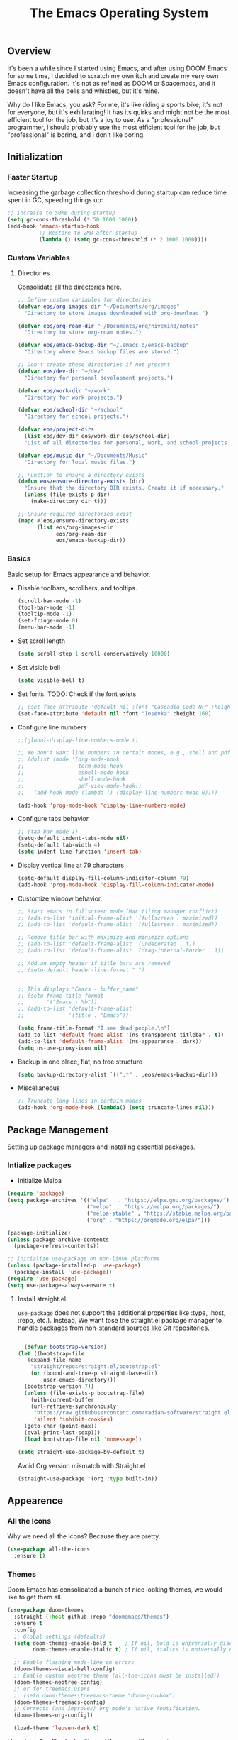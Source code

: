 #+TITLE: The Emacs Operating System
#+EXPORT_FILE_NAME: docs/index.html
#+HTML_HEAD: <link rel="stylesheet" type="text/css" href="style.css" />
#+OPTIONS: toc:3 author:nil date:nil html-postamble:nil results:none
#+PROPERTY: header-args    :results none

** Table of contents                                   :TOC_5_gh:noexport:
:PROPERTIES:
:CUSTOM_ID: table-of-contents
:END:

  - [[#overview][Overview]]
  - [[#initialization][Initialization]]
    - [[#faster-startup][Faster Startup]]
    - [[#custom-variables][Custom Variables]]
      - [[#directories][Directories]]
    - [[#basics][Basics]]
  - [[#package-management][Package Management]]
    - [[#intialize-packages][Intialize packages]]
      - [[#install-straightel][Install straight.el]]
  - [[#appearence][Appearence]]
    - [[#all-the-icons][All the Icons]]
    - [[#themes][Themes]]
    - [[#better-focus][Better Focus]]
    - [[#transparency][Transparency]]
    - [[#dashboard][Dashboard]]
    - [[#modeline][Modeline]]
        - [[#nano-modeline][Nano Modeline]]
        - [[#doom-modeline][Doom Modeline]]
    - [[#fancy-mini-buffer][Fancy Mini-Buffer]]
    - [[#indentation][Indentation]]
  - [[#functionality][Functionality]]
    - [[#evil-mode][Evil Mode]]
    - [[#org-mode][Org Mode]]
      - [[#org-toc][Org TOC]]
      - [[#org-babel][Org Babel]]
      - [[#org-hugoox-hugo][Org Hugo(ox-hugo)]]
      - [[#org-download][Org Download]]
      - [[#org-roam][Org Roam]]
        - [[#full-text-search-with-deft][Full text search with Deft]]
        - [[#backlink-buffer][Backlink buffer]]
      - [[#org-roam-ui][Org Roam UI]]
      - [[#org-export-settingshtmlize][Org Export Settings(htmlize)]]
      - [[#human-readable-ids][Human Readable IDs]]
    - [[#projectile][Projectile]]
    - [[#version-control][Version Control]]
      - [[#magit][Magit]]
      - [[#diff-hl][Diff-hl]]
    - [[#completions][Completions]]
      - [[#ivy-rich][Ivy rich]]
      - [[#hydra][Hydra]]
      - [[#which-key][Which-key]]
    - [[#treemacs][Treemacs]]
    - [[#restclient][RestClient]]
    - [[#command-log-mode][Command-log-mode]]
    - [[#vterm][Vterm]]
  - [[#system-configuration][System configuration]]
    - [[#emacs-environment-variables][Emacs environment variables]]
  - [[#code-completion][Code Completion]]
    - [[#tree-sitter][Tree-sitter]]
  - [[#programming-stuff][Programming stuff]]
    - [[#eglot][Eglot]]
    - [[#go][Go]]
    - [[#rust][Rust]]
    - [[#haskell][Haskell]]
    - [[#typst][Typst]]
    - [[#latex][LaTex]]
    - [[#yaml][Yaml]]
    - [[#markdown][Markdown]]
    - [[#lua][Lua]]
  - [[#non-human-intelligence][Non-Human Intelligence]]
    - [[#copilot][Copilot]]
  - [[#music-player][Music Player]]
  - [[#miscellaneous][Miscellaneous]]
    - [[#custom-functions][Custom Functions]]
    - [[#keybindings][KeyBindings]]

** Overview
:PROPERTIES:
:CUSTOM_ID: overview
:END:

It's been a while since I started using Emacs, and after using DOOM
Emacs for some time, I decided to scratch my own itch and create my
very own Emacs configuration. It's not as refined as DOOM or
Spacemacs, and it doesn't have all the bells and whistles, but it's
mine.

Why do I like Emacs, you ask? For me, it's like riding a sports bike;
it's not for everyone, but it's exhilarating! It has its quirks and
might not be the most efficient tool for the job, but it’s a joy to
use. As a "professional" programmer, I should probably use the most
efficient tool for the job, but "professional" is boring, and I don't
like boring.

[[https://imgs.xkcd.com/comics/real_programmers.png]]

** Initialization
:PROPERTIES:
:CUSTOM_ID: initialization
:END:

*** Faster Startup
:PROPERTIES:
:CUSTOM_ID: faster-startup
:END:

Increasing the garbage collection threshold during startup can reduce
time spent in GC, speeding things up:

#+begin_src emacs-lisp
  ;; Increase to 50MB during startup
  (setq gc-cons-threshold (* 50 1000 1000))
  (add-hook 'emacs-startup-hook
            ;; Restore to 2MB after startup
            (lambda () (setq gc-cons-threshold (* 2 1000 1000))))
#+end_src


*** Custom Variables
:PROPERTIES:
:CUSTOM_ID: custom-variables
:END:

**** Directories

Consolidate all the directories here.

#+begin_src emacs-lisp
  ;; Define custom variables for directories
  (defvar eos/org-images-dir "~/Documents/org/images"
    "Directory to store images downloaded with org-download.")

  (defvar eos/org-roam-dir "~/Documents/org/hivemind/notes"
    "Directory to store org-roam notes.")

  (defvar eos/emacs-backup-dir "~/.emacs.d/emacs-backup"
    "Directory where Emacs backup files are stored.")

  ;; Don't create these directories if not present
  (defvar eos/dev-dir "~/dev"
    "Directory for personal development projects.")

  (defvar eos/work-dir "~/work"
    "Directory for work projects.")

  (defvar eos/school-dir "~/school"
    "Directory for school projects.")

  (defvar eos/project-dirs
    (list eos/dev-dir eos/work-dir eos/school-dir)
    "List of all directories for personal, work, and school projects.")

  (defvar eos/music-dir "~/Documents/Music"
    "Directory for local music files.")

  ;; Function to ensure a directory exists
  (defun eos/ensure-directory-exists (dir)
    "Ensure that the directory DIR exists. Create it if necessary."
    (unless (file-exists-p dir)
      (make-directory dir t)))

  ;; Ensure required directories exist
  (mapc #'eos/ensure-directory-exists
        (list eos/org-images-dir
              eos/org-roam-dir
              eos/emacs-backup-dir))
#+end_src


*** Basics
:PROPERTIES:
:CUSTOM_ID: basics
:END:

Basic setup for Emacs appearance and behavior.

- Disable toolbars, scrollbars, and tooltips.
  
  #+begin_src emacs-lisp
    (scroll-bar-mode -1)
    (tool-bar-mode -1)
    (tooltip-mode -1)
    (set-fringe-mode 0)
    (menu-bar-mode -1)
  #+end_src

- Set scroll length
  
  #+begin_src emacs-lisp
    (setq scroll-step 1 scroll-conservatively 10000)
  #+end_src

- Set visible bell
  
  #+begin_src emacs-lisp
    (setq visible-bell t)
  #+end_src
  
- Set fonts. TODO: Check if the font exists
  
  #+begin_src emacs-lisp
    ;; (set-face-attribute 'default nil :font "Cascadia Code NF" :height 160)
    (set-face-attribute 'default nil :font "Iosevka" :height 160)
  #+end_src

- Configure line numbers
  
  #+begin_src emacs-lisp
    ;;(global-display-line-numbers-mode t)

    ;; We don't want line numbers in certain modes, e.g., shell and pdf-view
    ;; (dolist (mode '(org-mode-hook
    ;;                 term-mode-hook
    ;;                 eshell-mode-hook
    ;;                 shell-mode-hook
    ;;                 pdf-view-mode-hook))
    ;;   (add-hook mode (lambda () (display-line-numbers-mode 0))))

    (add-hook 'prog-mode-hook 'display-line-numbers-mode)
  #+end_src

- Configure tabs behavior
  
  #+begin_src emacs-lisp
    ;; (tab-bar-mode 1)
    (setq-default indent-tabs-mode nil)
    (setq-default tab-width 4)
    (setq indent-line-function 'insert-tab)
  #+end_src

- Display vertical line at 79 characters
  
  #+begin_src emacs-lisp
    (setq-default display-fill-column-indicator-column 79)
    (add-hook 'prog-mode-hook 'display-fill-column-indicator-mode)
  #+end_src
  
- Customize window behavior.
  #+begin_src emacs-lisp
    ;; Start emacs in fullscreen mode (Mac tiling manager conflict)
    ;; (add-to-list 'initial-frame-alist '(fullscreen . maximized))
    ;; (add-to-list 'default-frame-alist '(fullscreen . maximized))

    ;; Remove title bar with maximize and minimize options
    ;; (add-to-list 'default-frame-alist '(undecorated . t))
    ;; (add-to-list 'default-frame-alist '(drag-internal-border . 1))

    ;; Add an empty header if title bars are removed
    ;; (setq-default header-line-format " ")


    ;; This displays "Emacs - buffer_name"
    ;; (setq frame-title-format
    ;;       '("Emacs - %b"))  
    ;; (add-to-list 'default-frame-alist
    ;;              '(title . "Emacs"))

    (setq frame-title-format "I see dead people.\n")
    (add-to-list 'default-frame-alist '(ns-transparent-titlebar . t))
    (add-to-list 'default-frame-alist '(ns-appearance . dark))
    (setq ns-use-proxy-icon nil)

  #+end_src

- Backup in one place, flat, no tree structure
  #+begin_src emacs-lisp
    (setq backup-directory-alist `((".*" . ,eos/emacs-backup-dir)))
  #+end_src

- Miscellaneous
  
  #+begin_src emacs-lisp
    ;; Truncate long lines in certain modes
    (add-hook 'org-mode-hook (lambda() (setq truncate-lines nil)))

  #+end_src

** Package Management
:PROPERTIES:
:CUSTOM_ID: package-management
:END:

Setting up package managers and installing essential packages.

*** Intialize packages
:PROPERTIES:
:CUSTOM_ID: intialize-packages
:END:

- Initialize Melpa

#+BEGIN_SRC emacs-lisp
  (require 'package)
  (setq package-archives '(("elpa"   . "https://elpa.gnu.org/packages/")
                           ("melpa"  . "https://melpa.org/packages/")
                           ("melpa-stable" . "https://stable.melpa.org/packages/")
                           ("org" . "https://orgmode.org/elpa/")))

  (package-initialize)
  (unless package-archive-contents
    (package-refresh-contents))

  ;; Initialize use-package on non-linux platforms
  (unless (package-installed-p 'use-package)
    (package-install 'use-package))
  (require 'use-package)
  (setq use-package-always-ensure t)
#+END_SRC

    
**** Install straight.el

=use-package= does not support the additional properties  like :type,
:host, :repo, etc.). Instead, We want tose the straight.el package
manager to handle packages from non-standard sources like Git
repositories.

#+begin_src emacs-lisp

    (defvar bootstrap-version)
  (let ((bootstrap-file
	 (expand-file-name
	  "straight/repos/straight.el/bootstrap.el"
	  (or (bound-and-true-p straight-base-dir)
	      user-emacs-directory)))
	(bootstrap-version 7))
    (unless (file-exists-p bootstrap-file)
      (with-current-buffer
	  (url-retrieve-synchronously
	   "https://raw.githubusercontent.com/radian-software/straight.el/develop/install.el"
	   'silent 'inhibit-cookies)
	(goto-char (point-max))
	(eval-print-last-sexp)))
    (load bootstrap-file nil 'nomessage))
 #+end_src


#+begin_src emacs-lisp
  (setq straight-use-package-by-default t)
#+end_src

Avoid Org version mismatch with Straight.el

#+begin_src emacs-lisp
  (straight-use-package '(org :type built-in))
#+end_src

** Appearence
:PROPERTIES:
:CUSTOM_ID: appearence
:END:

*** All the Icons
:PROPERTIES:
:CUSTOM_ID: all-the-icons
:END:

Why we need all the icons? Because they are pretty.

#+begin_src emacs-lisp
  (use-package all-the-icons
    :ensure t)
#+end_src

*** Themes
:PROPERTIES:
:CUSTOM_ID: themes
:END:

Doom Emacs has consolidated a bunch of nice looking themes, we would
like to get them all.

#+BEGIN_SRC emacs-lisp
  (use-package doom-themes
    :straight (:host github :repo "doomemacs/themes")
    :ensure t
    :config
    ;; Global settings (defaults)
    (setq doom-themes-enable-bold t    ; If nil, bold is universally disabled
          doom-themes-enable-italic t) ; If nil, italics is universally disabled

    ;; Enable flashing mode-line on errors
    (doom-themes-visual-bell-config)
    ;; Enable custom neotree theme (all-the-icons must be installed!)
    (doom-themes-neotree-config)
    ;; or for treemacs users
    ;; (setq doom-themes-treemacs-theme "doom-gruvbox")
    (doom-themes-treemacs-config)
    ;; Corrects (and improves) org-mode's native fontification.
    (doom-themes-org-config))
  
    (load-theme 'leuven-dark t)
#+END_SRC

I love how Org files look with poet theme, so it's a must.

#+begin_src emacs-lisp
  (use-package poet-theme
    :ensure t)
#+end_src

Always highlight the commented code. Right now, configured for Leuven theme.

#+begin_src emacs-lisp
  (defun my-leuven-comment-face-customization ()
    "Set custom comment face only when the Leuven theme is active."
    (if (string-equal (car custom-enabled-themes) "leuven")
        (custom-set-faces
         '(font-lock-comment-face ((t (:foreground "#4A90E2" :background "#E6F7FF" :slant italic)))))
      ;; Reset to the default comment face when leaving Leuven theme
      (custom-set-faces
       '(font-lock-comment-face ((t (:foreground "dim gray" :slant italic)))))))

  ;; Add the function to the after-load-theme-hook to dynamically handle theme changes
  (add-hook 'after-load-theme-hook 'my-leuven-comment-face-customization)
#+end_src

*** Better Focus
:PROPERTIES:
:CUSTOM_ID: better-focus
:END:

An asthetic plugin designed to visually distinguish "real" buffers
from "unreal" buffers (like popups, sidebars, log-buffers, etc) by
giving the later a slightly different background.

#+begin_src emacs-lisp
  (use-package solaire-mode
    :straight t
    :config
    (solaire-global-mode +1))
#+end_src

Dimmer mode indicates which buffer is currently active by dimming the
faces in the other buffers.

#+begin_src emacs-lisp
  (use-package dimmer
      :straight t
      :config
      (dimmer-configure-which-key)
      (dimmer-mode t))

  (setq dimmer-fraction .3)
#+end_src


*** Transparency
:PROPERTIES:
:CUSTOM_ID: transparency
:END:

Toggle transparency for fun and no profit. Emacs on MacOS doesn't
support transparency, However it's still fun to have it when using
a tiling window manager on a large monitor.

#+begin_src emacs-lisp
  (defvar transparency-level-active 85
    "Opacity level when Emacs is active.")

  (defvar transparency-level-inactive 85
    "Opacity level when Emacs is inactive.")

  (defvar transparency-enabled t
    "Toggle for the transparency feature.")

  (defun toggle-transparency ()
    "Toggle between transparent and opaque Emacs frames."
    (interactive)
    (if transparency-enabled
        (progn
          (set-frame-parameter (selected-frame) 'alpha '(100 . 100))
          (setq transparency-enabled nil)
          (message "Transparency disabled"))
      (progn
        (set-frame-parameter (selected-frame) 'alpha
                             `(,transparency-level-active . ,transparency-level-inactive))
        (setq transparency-enabled t)
        (message "Transparency enabled"))))

#+end_src

*** Dashboard
:PROPERTIES:
:CUSTOM_ID: dashboard
:END:

We would need emacs-dashboard package for an easier configuration.

#+begin_src emacs-lisp
  (use-package dashboard
    :config
    (setq dashboard-center-content t)
    (setq dashboard-show-shortcuts nil)
    :init
    (dashboard-setup-startup-hook))
#+end_src

*** Modeline
:PROPERTIES:
:CUSTOM_ID: modeline
:END:
***** Nano Modeline

A minimal modeline for Emacs.

#+begin_src emacs-lisp
  ;; Hide the default mode line globally
  ;; (setq-default mode-line-format nil)

  ;; Set the nano-modeline position to bottom before loading
  ;; nano-modeline.
  ;; (setq nano-modeline-position 'nano-modeline-footer)

  ;; Install nano-modeline
  ;; (use-package nano-modeline
  ;;   :ensure t
  ;;   :hook
  ;;   (prog-mode-hook . nano-modeline-prog-mode)
  ;;   (text-mode-hook . nano-modeline-text-mode)
  ;;   (org-mode-hook  . nano-modeline-org-mode)
  ;;   (term-mode-hook . nano-modeline-term-mode)
  ;;   :init (nano-modeline-prog-mode t))
#+end_src

***** Doom Modeline

I keep getting bored with "nicer" looking modelines and keep coming
back to the default Emacs one. Here are a few tweaks to make it look
good.

#+begin_src emacs-lisp

  (use-package doom-modeline
    :straight t
    :init (doom-modeline-mode 1))
#+end_src

*** Fancy Mini-Buffer
:PROPERTIES:
:CUSTOM_ID: fancy-mini-buffer
:END:

I like a floating minibuffer, but ivy-posframe] looks
better. Mini-frame mode is enabled by default.

#+begin_src emacs-lisp
  (use-package mini-frame
    :straight t
    :config
      (mini-frame-mode 1))

  ;; make sure they are in the middle of the screen
  (custom-set-variables
    '(mini-frame-show-parameters
      '((top . 200)
        (width . 0.7)
        (left . 0.5))))
#+end_src

*** Indentation
:PROPERTIES:
:CUSTOM_ID: indentation
:END:

#+begin_src emacs-lisp
  (use-package indent-bars
    :config
    :custom
    (indent-bars-treesit-support t)
    (indent-bars-treesit-ignore-blank-lines-types '("module"))
    ;; Add other languages as needed
    (indent-bars-treesit-scope '((python function_definition class_definition for_statement
  	  if_statement with_statement while_statement)))
    ;; Note: wrap may not be needed if no-descend-list is enough
    ;;(indent-bars-treesit-wrap '((python argument_list parameters ; for python, as an example
    ;;				      list list_comprehension
    ;;				      dictionary dictionary_comprehension
    ;;				      parenthesized_expression subscript)))
    :hook ((python-base-mode yaml-mode) . indent-bars-mode))
#+end_src

** Functionality
:PROPERTIES:
:CUSTOM_ID: functionality
:END:
*** Evil Mode
:PROPERTIES:
:CUSTOM_ID: evil-mode
:END:

- Since I have been using VI for quite sometime now, I don't want to
  train myself to learn Emacs

  #+begin_src emacs-lisp
    (use-package evil
      :init
      (setq evil-want-integration t)
      (setq evil-want-keybinding nil)
      (setq evil-want-C-u-scroll t)
      (setq evil-want-C-i-jump nil)
      :config
      (evil-mode 1)
      (define-key evil-insert-state-map (kbd "C-g") 'evil-normal-state)
      (define-key evil-insert-state-map (kbd "C-h") 'evil-delete-backward-char-and-join))

    ;; Unbind certain keys
    (with-eval-after-load 'evil-maps
      (define-key evil-motion-state-map (kbd "SPC") nil)
      (define-key evil-motion-state-map (kbd "RET") nil)
      (define-key evil-motion-state-map (kbd "TAB") nil))

    ;; Use visual line motions even outside of visual-line-mode buffers
    (evil-global-set-key 'motion "j" 'evil-next-visual-line)
    (evil-global-set-key 'motion "k" 'evil-previous-visual-line)
    
    (evil-set-initial-state 'messages-buffer-mode 'normal)
    (evil-set-initial-state 'dashboard-mode 'normal)
  #+end_src

- Evil on every mode
  #+begin_src emacs-lisp
    ;; package: evil-collection
    ;; Now be EVIL on every mode
    ;; TODO: Doesn't work
    (use-package evil-collection
      :after evil
      :ensure t
      :config
      (evil-collection-init))
  #+end_src
            
*** Org Mode
:PROPERTIES:
:CUSTOM_ID: org-mode
:END:

Org mode is probably the best thing happened to the mankind. j/k
By default Org mode doesn't look very nice, at least not as a word
processor. Our goal is to make it look like one.

- Enable indentation(org-indent-mode). To control individual files,
  use ~#+STARTUP: indent~ or ~#+STARTUP: noindent~ .
    
  #+begin_src emacs-lisp
    (setq org-startup-indented t)
  #+end_src

- Set a conservative indentation, By default the value is set to 2
    
  #+begin_src emacs-lisp
    (setq org-indent-indentation-per-level 2)
  #+end_src   

- Emacs shouldn't add whitespace to indent text.

  #+begin_src emacs-lisp
    (setq org-adapt-indentation nil)
  #+end_src

- RETURN will follow links in org mode.

  #+begin_src emacs-lisp
    (setq org-return-follows-link  t)
  #+end_src

- Show inline images in org mode.

  #+begin_src emacs-lisp
    (setq org-display-remote-inline-images 'cache) ;; enable caching
  #+end_src

- For shorthand completions, lile <s-TAB for source code blocks.
    
  #+begin_src emacs-lisp
    (require 'org-tempo)
  #+end_src
    

**** Org TOC

Create table of contents for Org files.
Usage:
- Add table of content tags such as =TOC_2= and =TOC_2_gh=
- While at the TOC entry call =M-x org-open-at-point= (=C-c C-o=) to
jump to the corresponding heading.

ref: [[https://github.com/snosov1/toc-org][toc-org]]
#+begin_src emacs-lisp
  (use-package toc-org
    :hook (org-mode . toc-org-enable)
    :config
    (setq toc-org-hrefify-default "gh"))
#+end_src

**** Org Babel

Active Babel languages

#+begin_src emacs-lisp
   (org-babel-do-load-languages
    'org-babel-load-languages
    '((C . t) (python . t) (haskell . t) ))
#+end_src

**** Org Hugo(ox-hugo)

ox-hugo helps me manage my website using org files.

I couldn't install =tomelr= package, using =use-package=, so had to
install it manually. Edit: 08/09/2024 - Installed it using straight.el

#+begin_src emacs-lisp
(use-package tomelr
  :straight (:host github :repo "kaushalmodi/tomelr" :files ("*.el"))
  :ensure t)
#+end_src


#+begin_src emacs-lisp
  (use-package ox-hugo
    :ensure t   ;Auto-install the package from Melpa
    :pin melpa  ;`package-archives' should already have ("melpa" . "https://melpa.org/packages/")
    :after ox)    

#+end_src

**** Org Download

This nice package helps add images to an Org file in a better way.

Note: In order to copy from clipboard using ~org-download-clipboard~,
we need to install ~pngpaste~ using Homebrew.

#+begin_src emacs-lisp
  (use-package org-download
    :straight t
    :bind
    ("C-c d" . org-download-clipboard)
    :config
    (org-download-enable))

  (add-hook 'dired-mode-hook 'org-download-enable)

  ;; Set the image download directory
  (setq org-download-image-dir eos/org-images-dir)

  ;; Set the image download to not depend on any headline
  (setq org-download-heading-lvl nil)
#+end_src

**** Org Roam

A sophisticated note taking mechanishm. Essentially a clone of
[[https://roamresearch.com/][Roam-research]] running on Emacs.

#+begin_src emacs-lisp
    (use-package org-roam
      :ensure t
      :bind (("C-c n l" . org-roam-buffer-toggle)
             ("C-c n f" . org-roam-node-find)
             ("C-c n g" . org-roam-graph)
             ("C-c n c" . org-roam-capture)
             ("C-c n i" . org-roam-node-insert)
             ("C-c n t" . org-roam-tag-add)
             ("C-c n b" . org-roam-buffer-toggle)
             ("C-c n j" . org-roam-dailies-capture-today))
      :pin melpa-stable
      :config
      (org-roam-setup))
#+end_src

#+begin_src emacs-lisp
  (setq org-roam-directory eos/org-roam-dir)
#+end_src

***** Full text search with Deft

Deft is an Emacs mode for quickly browsing and filtering plain text
notes.

#+begin_src emacs-lisp
  (use-package deft
    :after org
    :bind
    ("C-c n d" . deft)
    :custom
    (deft-recursive t)
    (deft-use-filter-string-for-filename t)
    (deft-default-extension "org")
    (deft-directory org-roam-directory))
#+end_src

***** Backlink buffer

Org-roam backlink buffer, [[https:github.com/org-roam/org-roam/wiki/Hitchhiker's-Rough-Guide-to-Org-roam-V2#backlink-buffer][source]]

#+begin_src emacs-lisp
  ;; for org-roam-buffer-toggle
  ;; Recommendation in the official manual
  (add-to-list 'display-buffer-alist
                 '("\\*org-roam\\*"
                    (display-buffer-in-direction)
                    (direction . right)
                    (window-width . 0.33)
                    (window-height . fit-window-to-buffer)))
#+end_src

**** Org Roam UI

A visual interface for Org Roam. 

#+begin_src emacs-lisp
  (use-package org-roam-ui
    :straight
      (:host github :repo "org-roam/org-roam-ui" :branch "main" :files ("*.el" "out"))
      :after org-roam
  ;;         normally we'd recommend hooking orui after org-roam, but since org-roam does not have
  ;;         a hookable mode anymore, you're advised to pick something yourself
  ;;         if you don't care about startup time, use
  ;;  :hook (after-init . org-roam-ui-mode)
      :config
      (setq org-roam-ui-sync-theme t
            org-roam-ui-follow t
            org-roam-ui-update-on-save t
            org-roam-ui-open-on-start t))

#+end_src


**** Org Export Settings(htmlize)

Org mode usually ships with this package, However in certain cases you
might need to install it manually.

#+begin_src emacs-lisp

  (use-package htmlize
    :ensure t
    :init
    (setq org-html-htmlize-output-type 'css)
    (setq org-html-htmlize-font-prefix "org-"))

#+end_src

**** Human Readable IDs

While exporting html, =org-html-export-to-html=  function generates
=IDs= for each header, so that it can get linked to from the Table of
contents. However, the default generated IDs aren't human-redable.

Also the default generated IDs can change every time you generate a new
version, which can be annoying while hosting a public website.

I have found some hacks on the internet and [[https://amitp.blogspot.com/2021/04/automatically-generate-ids-for-emacs.html][Amit Patel's]] implementation
seemed like the simplest.


#+begin_src emacs-lisp

  ;; The only dependency
  (use-package s
    :ensure t)

  (defun eos/org-generate-custom-ids ()
    "Generate CUSTOM_ID for any headings that are missing one, but only in Org mode."
    (when (derived-mode-p 'org-mode)
      (let ((existing-ids (org-map-entries 
                           (lambda () (org-entry-get nil "CUSTOM_ID")))))

        (org-map-entries
         (lambda ()
           (when (org-at-heading-p)  ;; Ensure we're at a heading
             (let* ((custom-id (org-entry-get nil "CUSTOM_ID"))
                    (heading (org-heading-components))
                    (level (nth 0 heading))
                    (todo (nth 2 heading))
                    (headline (nth 4 heading))
                    (slug (eos/title-to-filename headline))
                    (duplicate-id (member slug existing-ids)))
               (when (and (not custom-id)
                          (< level 4)
                          (not todo)
                          (not duplicate-id))
                 (message "Adding entry %s to %s" slug headline)
                 (org-entry-put nil "CUSTOM_ID" slug)))))))))

  ;; Function to the after-save-hook only in Org mode
  (add-hook 'org-mode-hook
            (lambda () 
              (add-hook 'after-save-hook 'eos/org-generate-custom-ids nil 'local)))

  (defun eos/title-to-filename (title)
    "Convert TITLE to a reasonable filename."
    ;; Based on the slug logic in org-roam, but org-roam also uses a
    ;; timestamp, and I use only the slug. BTW "slug" comes from
    ;; <https://en.wikipedia.org/wiki/Clean_URL#Slug>
    (setq title (s-downcase title))
    (setq title (s-replace-regexp "[^a-zA-Z0-9]+" "-" title))
    (setq title (s-replace-regexp "-+" "-" title))
    (setq title (s-replace-regexp "^-" "" title))
    (setq title (s-replace-regexp "-$" "" title))
    title)
#+end_src


Run the function on save, while in org-mode.

#+begin_src emacs-lisp
  (add-hook 'after-save-hook 'eos/org-generate-custom-ids)
#+end_src

*** Projectile
:PROPERTIES:
:CUSTOM_ID: projectile
:END:

Projectile is instrumental in managing different projects and working
on them.

#+begin_src emacs-lisp

  (use-package counsel-projectile
    :after projectile
    :config (counsel-projectile-mode))

  (counsel-projectile-mode)

  (use-package projectile
    :diminish projectile-mode
    :config (projectile-mode)
    :custom ((projectile-completion-system 'ivy))
    :bind (:map projectile-mode-map
                ("C-c p" . projectile-command-map))
    :init
    ;; NOTE: Set this to the folder where you keep your Git repos!
    (setq projectile-project-search-path eos/project-dirs)
    (setq projectile-switch-project-action #'projectile-dired))

#+end_src

*** Version Control
:PROPERTIES:
:CUSTOM_ID: version-control
:END:

**** Magit

The magical Git client for emacs.

Since I am using emacs-plus, In order for spotlight to find the emacs
executable, I cpoied the executable to /Applications. However, After I
did that, Magit showed an error message saying that it could not find
the emacsclient executable. I had to set the variable
with-editor-emacsclient-executable to "emacsclient" in order to fix
the issue.

#+begin_src emacs-lisp
  (setq-default with-editor-emacsclient-executable "emacsclient")
#+end_src

#+begin_src emacs-lisp
  (use-package magit
    :ensure t
    :pin melpa-stable)
#+end_src


**** Diff-hl

Emacs port of the Sublime Git Gutter

#+begin_src emacs-lisp
  (use-package diff-hl
    :straight (diff-hl :type git :host github :repo "dgutov/diff-hl")
    :hook ((prog-mode . diff-hl-mode)
           (org-mode . diff-hl-mode)
           (text-mode . diff-hl-mode))
    :config
    ;; Limit diff-hl to specific modes
    (setq diff-hl-global-modes '(not image-mode pdf-view-mode))

    ;; Use histogram diff algorithm
    (setq vc-git-diff-switches '("--histogram"))

    ;; Slightly more conservative delay before updating the diff
    (setq diff-hl-flydiff-delay 0.5)  ; default: 0.3

    ;; Perform async updates to avoid blocking Emacs
    (setq diff-hl-update-async t)

    ;; Do not show staged changes in real-time
    (setq diff-hl-show-staged-changes nil)

    ;; Enable on-the-fly diff highlighting and margin mode
    (diff-hl-flydiff-mode)
    (diff-hl-margin-mode))
#+end_src

*** Completions
:PROPERTIES:
:CUSTOM_ID: completions
:END:

Set up Ivy, Counsel, and Swiper for better completions.

#+begin_src emacs-lisp
  (use-package counsel
    :straight t
    :diminish
    :bind (("C-s" . swiper)                         ;; Search using Swiper
           ("M-x" . counsel-M-x)                    ;; Enhanced M-x
           ("s-x" . counsel-M-x)                    ;; Super-X for M-x
           ("C-x C-f" . counsel-find-file)          ;; Enhanced find file
           ("C-x b" . ivy-switch-buffer)            ;; Show filtered buffers (code buffers)
           ("C-x B" . counsel-ibuffer)              ;; Show all buffers
           :map minibuffer-local-map
           ("C-x C-r" . counsel-minibuffer-history) ;; Access minibuffer history
           :map ivy-minibuffer-map
           ("C-j" . ivy-next-line)                  ;; Move down the list
           ("C-k" . ivy-previous-line)              ;; Move up the list
           ("C-f" . ivy-alt-done)                   ;; Complete selection
           :map ivy-switch-buffer-map
           ("C-k" . ivy-previous-line)              ;; Move up in buffer list
           ("C-d" . ivy-switch-buffer-kill)         ;; Kill selected buffer
           ("C-f" . ivy-done)                       ;; Complete buffer selection
           :map ivy-reverse-i-search-map
           ("C-k" . ivy-previous-line)              ;; Move up in reverse search
           ("C-d" . ivy-reverse-i-search-kill))     ;; Kill in reverse search
    :custom
    (counsel-linux-app-format-function #'counsel-linux-app-format-function-name-only)
    :init
    (ivy-mode 1)                                    ;; Enable Ivy
    :config
    (counsel-mode 1))                               ;; Enable Counsel
#+end_src

=C-x b= doesn't show emacs garbage buffers, =C-x B= shows all the buffers.

#+begin_src emacs-lisp
  ;; Configure ivy-switch-buffer (C-x b) to ignore certain buffers
  (setq ivy-ignore-buffers
        '("\\` "
          "\\`\\*"
          "\\`magit"
          "\\`.+_archive\\'"
          "\\`TAGS\\'"
          "\\`COMMIT_EDITMSG\\'"
          "\\`MERGE_MSG\\'"
          "\\`undo-tree\\*\\'"))
#+end_src

Prescient settings for sorting and filtering.

#+begin_src emacs-lisp
  ;; Package: ivy-prescient
  (use-package ivy-prescient
    :straight t
    :after counsel
    :custom
    (ivy-prescient-enable-filtering nil)           ;; Disable filtering
    :config
    ;; Uncomment the following line to persist sorting across sessions
    ;; (prescient-persist-mode 1)
    (ivy-prescient-mode 1))

  ;; Remove the "^" character from counsel-M-x
  (setcdr (assoc 'counsel-M-x ivy-initial-inputs-alist) "")
#+end_src


**** Ivy rich

Ivy-rich for better Ivy interface

#+begin_src emacs-lisp
  ;; package: ivy-rich
  (use-package ivy-rich
    :straight t
    :init
    (ivy-rich-mode 1))

  ;; All the icons + Ivy
  (use-package all-the-icons-ivy-rich
    :straight t
    :ensure t
    :init (all-the-icons-ivy-rich-mode 1))
#+end_src

**** Hydra

#+begin_src emacs-lisp
  (use-package hydra
    :defer t)

  (defhydra hydra-text-scale (:timeout 4)
    "scale text"
    ("j" text-scale-increase "in")
    ("k" text-scale-decrease "out")
    ("f" nil "finished" :exit t))
#+end_src

**** Which-key

It's a minor mode that shows kebindings for an incomplete command.

#+begin_src emacs-lisp
  (use-package which-key
    :init
    (which-key-mode))
#+end_src

*** Treemacs
:PROPERTIES:
:CUSTOM_ID: treemacs
:END:

Unless it's a large project, I don't use Treemacs. However, it gets
quite annoying while switching project since =treemacs-follow-mode=
sometimes doesn't work as intended.

#+begin_src emacs-lisp
  (use-package treemacs
    :ensure t
    :defer t
    :init
    (with-eval-after-load 'winum
      (define-key winum-keymap (kbd "M-0") #'treemacs-select-window))
    :config
    (progn
      (setq treemacs-collapse-dirs                 (if (treemacs--find-python3) 3 0)
            treemacs-deferred-git-apply-delay      0.5
            treemacs-width                         35)

      (treemacs-resize-icons 18)
      (treemacs-follow-mode t)
      (treemacs-project-follow-mode t)
      (treemacs-filewatch-mode t)))

    ;; (add-hook 'projectile-after-switch-project-hook 'treemacs-add-and-display-current-project-exclusively)

    (use-package treemacs-evil
      :after (treemacs evil)
      :ensure t
      :pin melpa)

    (use-package treemacs-projectile
      :after (treemacs projectile)
      :ensure t
      :pin melpa) 

#+end_src

*** RestClient
:PROPERTIES:
:CUSTOM_ID: restclient
:END:

Postman for Emacs, A mode to run HTTP queries.

#+begin_src emacs-lisp
  (use-package restclient
    :ensure t
    :pin melpa
    :mode (("\\.http\\'" . restclient-mode)))
#+end_src

*** Command-log-mode
:PROPERTIES:
:CUSTOM_ID: command-log-mode
:END:

Show event and command history, really helpful while debugging Emacs
configs. Default binding to toggle is =C-c M-c=

#+begin_src emacs-lisp
  (use-package command-log-mode
    :ensure t
    :bind
    ("C-c M-c" . clm/toggle-command-log-buffer)
    :config
    (global-command-log-mode t)
    :pin melpa)
#+end_src

*** Vterm
:PROPERTIES:
:CUSTOM_ID: vterm
:END:

Probably the only usable terminal emulator for Emacs

#+begin_src emacs-lisp
  (use-package vterm
    :ensure t
    :straight t)
#+end_src

** System configuration
:PROPERTIES:
:CUSTOM_ID: system-configuration
:END:

*** Emacs environment variables
:PROPERTIES:
:CUSTOM_ID: emacs-environment-variables
:END:

Ensure Emacs env variables match system variables.

#+begin_src emacs-lisp
  (use-package exec-path-from-shell
    :ensure t)

  (when (memq window-system '(mac ns x))
    (exec-path-from-shell-initialize))
#+end_src
  
** Code Completion
:PROPERTIES:
:CUSTOM_ID: code-completion
:END:


*** Tree-sitter
:PROPERTIES:
:CUSTOM_ID: treesitter
:END:

Tree-sitter is a parser generator tool and an incremental parsing
library. It can build a concrete syntax tree for a source file and
efficiently update the syntax tree as the source file is edited.

#+begin_src emacs-lisp

  (setq treesit-language-source-alist
      '(  ; use `sort-lines' to sort
        (bash . ("https://github.com/tree-sitter/tree-sitter-bash"))
        (c . ("https://github.com/tree-sitter/tree-sitter-c"))
        (cpp . ("https://github.com/tree-sitter/tree-sitter-cpp"))
        (css "https://github.com/tree-sitter/tree-sitter-css")
        (go "https://github.com/tree-sitter/tree-sitter-go")
        (gomod "https://github.com/camdencheek/tree-sitter-go-mod")
        (html "https://github.com/tree-sitter/tree-sitter-html")
        (java "https://github.com/tree-sitter/tree-sitter-java")
        (javascript "https://github.com/tree-sitter/tree-sitter-javascript")
        (json "https://github.com/tree-sitter/tree-sitter-json")
        (kotlin "https://github.com/fwcd/tree-sitter-kotlin")
        (python . ("https://github.com/tree-sitter/tree-sitter-python"))
        (rust "https://github.com/tree-sitter/tree-sitter-rust")
        (tsx . ("https://github.com/tree-sitter/tree-sitter-typescript" nil "tsx/src"))
        (typescript . ("https://github.com/tree-sitter/tree-sitter-typescript" nil "typescript/src"))
        (typst "https://github.com/uben0/tree-sitter-typst")
        (vue "https://github.com/ikatyang/tree-sitter-vue")
        (yaml "https://github.com/ikatyang/tree-sitter-yaml")
        (toml "https://github.com/ikatyang/tree-sitter-toml")))


  (defun eos/treesit-install-all-languages ()
  "Install all languages specified by `treesit-language-source-alist'."
  (interactive)
  (let ((languages (mapcar 'car treesit-language-source-alist)))
    (dolist (lang languages)
	    (treesit-install-language-grammar lang)
	    (message "`%s' parser was installed." lang)
	    (sit-for 0.75))))

#+end_src

Custom functions to check and install tree-sitter.

#+begin_src emacs-lisp
  
  ;; Checks if a specific tree-sitter grammar file exists.
  (defun treesit-grammar-installed-p (grammar-file)
    "Check if a specific tree-sitter GRAMMAR-FILE is installed."
    (file-exists-p grammar-file))

  ;; Ensures that a tree-sitter grammar for a given language is
  ;; installed, checking if the grammar file is present and if tree-sitter
  ;; is available.
  (defun ensure-treesit-grammar-installed (language grammar-file)
    "Ensure a tree-sitter grammar for LANGUAGE is installed.
     GRAMMAR-FILE is the path to the grammar file."
    (unless (treesit-grammar-installed-p grammar-file)
      (when (and (fboundp 'treesit-available-p)
                 (treesit-available-p))
        (treesit-install-language-grammar language))))
#+end_src


** Programming stuff
:PROPERTIES:
:CUSTOM_ID: programming-stuff
:END:

This section has configurations for various programming language modes.

*** Eglot
:PROPERTIES:
:CUSTOM_ID: eglot
:END:

Language Server Protocol can provide IDE like support for multiple
programming languages on Emacs.

#+begin_src emacs-lisp
  (setq eglot-ensure "C-c l")
#+end_src

*** Go
:PROPERTIES:
:CUSTOM_ID: go
:END:

#+begin_src emacs-lisp
  (use-package go-mode
    :ensure t
    :init
    (push '("\\.go\\'" . go-mode) auto-mode-alist))
#+end_src


Eglot hooks for Go

#+begin_src emacs-lisp
  (defun lsp-go-install-save-hooks ()
    ;; Format before save
    (add-hook 'before-save-hook #'eglot-format-buffer t t)
    ;; Sort imports before save
    (add-hook 'before-save-hook #'eglot-code-action-organize-imports t t))


  (add-hook 'go-mode-hook #'lsp-go-install-save-hooks)

  ;; Start eglot mode
  (add-hook 'go-mode-hook 'eglot-ensure)
#+end_src

*** Rust
:PROPERTIES:
:CUSTOM_ID: rust
:END:

#+begin_src emacs-lisp
  (use-package rust-mode
    :ensure t
    :init
    (push '("\\.rs\\'" . rust-mode) auto-mode-alist))
#+end_src

*** Haskell
:PROPERTIES:
:CUSTOM_ID: haskell
:END:

Am I a 21st century Hippie now?

#+begin_src emacs-lisp
  (use-package haskell-mode
    :straight (:host github :repo "haskell/haskell-mode")
    :mode "\\.hs\\'")
#+end_src

*** Typst
:PROPERTIES:
:CUSTOM_ID: typst
:END:

Seems like a decent alternative to LaTex.

#+begin_src emacs-lisp
    ;; Ensure Typst tree-sit grammar is installed
    (ensure-treesit-grammar-installed 'typst (expand-file-name "tree-sitter/libtree-sitter-typst.dylib" user-emacs-directory))
  
  (use-package typst-ts-mode
    :straight (:type git :host sourcehut :repo "meow_king/typst-ts-mode" :files (:defaults "*.el"))
    :custom
    ;; (optional) If you want to ensure your typst tree sitter grammar version is greater than the minimum requirement
    ;; Note this only checks and compares file modification time
    (typst-ts-mode-grammar-location (expand-file-name "tree-sitter/libtree-sitter-typst.dylib" user-emacs-directory)))
#+end_src


Modify typst-ts-compile to use absolute path.

#+begin_src emacs-lisp
  (defun typst-ts-compile ()
    "Compile current Typst file."
    (interactive)
    (run-hooks typst-ts-compile-before-compilation-hook)
    (let ((full-file-path (expand-file-name buffer-file-name)))
      (add-hook 'compilation-finish-functions
                (typst-ts-compile--compilation-finish-function (current-buffer)))
      (compile
       (format "%s compile %s %s"
               typst-ts-compile-executable-location
               full-file-path
               typst-ts-compile-options)
       'typst-ts-compilation-mode)))
#+end_src

Custom functions to ask for root directory.

#+begin_src emacs-lisp
  (defcustom typst-ts-root-folder nil
    "Root folder for Typst projects."
    :type 'directory
    :group 'typst-ts-compile)

  (defun typst-ts-set-root-folder (folder)
    "Set the root folder for Typst projects."
    (interactive "DSelect Typst root folder: ")
    (setq typst-ts-root-folder folder)
    (setenv "TYPST_ROOT" folder)
    (message "Typst root folder set to: %s" folder))

  (defun typst-ts-compile-with-root ()
    "Compile current Typst file with the root folder set."
    (interactive)
    (unless typst-ts-root-folder
      (call-interactively 'typst-ts-set-root-folder))
    (let ((default-directory typst-ts-root-folder))
      (typst-ts-compile)))

  (with-eval-after-load 'typst-ts-mode
    (define-key typst-ts-mode-map (kbd "C-c C-c s") #'typst-ts-set-root-folder)
    (define-key typst-ts-mode-map (kbd "C-c C-c r") #'typst-ts-compile-with-root))

#+end_src

*** LaTex
:PROPERTIES:
:CUSTOM_ID: latex
:END:

Not sure if LaTex belongs here.

#+begin_src emacs-lisp
  ;; Install Auctex using straight.el
  (use-package auctex
    :straight t
    :straight (:type git :host github :repo "emacs-straight/auctex")
    :config
    (setq TeX-auto-save t)
    (setq TeX-parse-self t)
    (setq-default TeX-master nil)
    (setq TeX-PDF-mode t)
    (setq TeX-source-correlate-mode t)
    (setq TeX-source-correlate-start-server t)
    (setq TeX-view-program-selection '((output-pdf "PDF Tools"))
          TeX-view-program-list '(("PDF Tools" TeX-pdf-tools-sync-view))
          TeX-source-correlate-start-server t)

    (add-hook 'LaTeX-mode-hook 'TeX-source-correlate-mode)
    (add-hook 'LaTeX-mode-hook 'TeX-PDF-mode)
    (add-hook 'LaTeX-mode-hook 'TeX-fold-mode)
    (add-hook 'LaTeX-mode-hook 'turn-on-reftex)
    (add-hook 'LaTeX-mode-hook 'turn-on-auto-fill)
    (add-hook 'LaTeX-mode-hook 'flyspell-mode)
    (add-hook 'LaTeX-mode-hook 'LaTeX-math-mode))
#+end_src


  Install pdf tools using straight.el with minimal configuration

#+begin_src emacs-lisp
  (use-package pdf-tools
    :straight (:host github :repo "vedang/pdf-tools")
    :config
    ;; Initialize the PDF Tools package
    (pdf-tools-install)

    ;; Set PDF view mode to continuous mode
    (setq-default pdf-view-display-size 'fit-width))

    ;; Enable midnight mode for PDFs
    (add-hook 'pdf-view-mode-hook 'pdf-view-midnight-minor-mode)

  ;; Set keybinding to install PDF Tools
  (global-set-key (kbd "C-c p") 'pdf-tools-install)
#+end_src

- Latex Preview Pane

  #+begin_src emacs-lisp
    (use-package latex-preview-pane :straight t)
  #+end_src

*** Yaml
:PROPERTIES:
:CUSTOM_ID: yaml
:END:

Emacs should automatically switch on to yaml-mode while editing =yml=
or =yaml= files.

#+begin_src emacs-lisp
  (use-package yaml-mode
    :ensure t
    :init
    (push '("\\.yaml$" . yaml-mode) auto-mode-alist))
#+end_src

*** Markdown
:PROPERTIES:
:CUSTOM_ID: markdown
:END:


Well, most readme files are markdown anyways.

#+begin_src emacs-lisp
  (use-package markdown-mode
    :straight (:host github :repo "jrblevin/markdown-mode")
    :mode "\\.md\\'")
#+end_src

*** Lua
:PROPERTIES:
:CUSTOM_ID: lua
:END:

Because every damn thing needs lua for configuration.

#+begin_src emacs-lisp
  (use-package lua-mode
    :straight (:host github :repo "immerrr/lua-mode")
    :mode "\\.lua\\'")
#+end_src

** Non-Human Intelligence
:PROPERTIES:
:CUSTOM_ID: ai-stuff
:END:

*** Copilot
:PROPERTIES:
:CUSTOM_ID: copilot
:END:

#+begin_src emacs-lisp
  (use-package copilot
    :straight (:host github :repo "copilot-emacs/copilot.el" :files ("*.el"))
    :ensure t
    :hook (prog-mode . copilot-mode)
    :bind (:map copilot-completion-map
                ("<tab>" . 'copilot-accept-completion-by-word)
                ("TAB" . 'copilot-accept-completion-by-word)
                ("C-TAB" . 'copilot-accept-completion)
                ("C-<tab>" . 'copilot-accept-completion)))

  ;; Suppress warnings from copilot
  (setq warning-suppress-types '((copilot)))
#+end_src

** Music Player
:PROPERTIES:
:CUSTOM_ID: music-player
:END:

Emacs as a music player? Why not?

#+begin_src emacs-lisp

  (use-package ready-player
    :straight (ready-player :type git :host github :repo "xenodium/ready-player")
    :ensure t
    :config
    (ready-player-mode +1)
    :bind (("C-c m h" . 'ready-player-toggle-shuffle)
           ("C-c m s" . 'ready-player-search)
           ("C-c m q" . 'ready-player-quit)
           ("C-c m f" . 'ready-player-seek-forward)
           ("C-c m b" . 'ready-player-seek-backward)))
                

  (setq ready-player-my-media-collection-location eos/music-dir)
  (setq ready-player-set-global-bindings nil)

  ;; Reload the music collection
  (defun ready-player-reload-music-collection ()
    "Reload the music collection."
    (interactive)
    (setq ready-player-reload-media-collection eos/music-dir))

#+end_src


** Miscellaneous
:PROPERTIES:
:CUSTOM_ID: miscellaneous
:END:

*** Custom Functions
:PROPERTIES:
:CUSTOM_ID: custom-functions
:END:

- =eos/toggle-debug-mode= - Toggle debug mode on and off.

  #+begin_src emacs-lisp
    (defun eos/toggle-debug-mode ()
      "Toggle debug-on-error mode."
      (interactive)
      (setq debug-on-error (not debug-on-error))
      (if debug-on-error
          (message "Debug mode enabled")
        (message "Debug mode disabled")))

    ;; Default enable debug-on-error mode
    (setq debug-on-error t)
  #+end_src

- =eos/reload-config= to reload =init.el=.

  #+begin_src emacs-lisp
  (defun eos/reload-emacs-config ()
    "Reload the Emacs configuration file (init.el)."
    (interactive)
    (load-file (expand-file-name "~/.emacs.d/init.el")))
  #+end_src

- =eos/open-config-file= to open =config.org=.

  #+begin_src emacs-lisp
    (defun eos/open-emacs-config ()
      "Open the Emacs configuration file (config.org)."
      (interactive)
      (find-file "~/.emacs.d/config.org"))
  #+end_src

- =eos/kill-other-buffers= to kill all buffers except the current one.

  #+begin_src emacs-lisp
    ;; Kill all other un-important buffers except the current one
    ;; Ask for confirmation

    (defun kill-other-buffers ()
      "Kill all other buffers, with confirmation."
      (interactive)
      (when (yes-or-no-p "Are you sure you want to kill all other buffers?")
        (mapc (lambda (buffer)
                (let ((buffer-name (buffer-name buffer)))
                  (unless (or (eq buffer (current-buffer))
                              (string-match "^\\*scratch\\*$" buffer-name)
                              (string-match "^\\*straight" buffer-name)
                              (string-match "^\\*copilot" buffer-name))
                    
                    (kill-buffer buffer))))
              (buffer-list))
        (delete-other-windows)))
  #+end_src

*** KeyBindings
:PROPERTIES:
:CUSTOM_ID: keybindings
:END:

Custom keybindings for emacs. This section is expected to be edited
frequently, as my requirements evolve.

#+begin_src emacs-lisp
  ;; Keybindings
  (global-set-key (kbd "<escape>") 'keyboard-escape-quit)          ;; ESC to quit prompts

  ;; Custom commands
  (global-set-key (kbd "C-c e r") 'eos/reload-emacs-config)        ;; Reload init.el
  (global-set-key (kbd "C-c e t") 'counsel-load-theme)             ;; Switch themes
  (global-set-key (kbd "C-c e d") 'eos/toggle-debug-mode)          ;; Toggle debug mode
  (global-set-key (kbd "C-c e s") 'toggle-transparency)            ;; Toggle transparency
  (global-set-key (kbd "C-c e f") 'treemacs)                       ;; Open Treemacs
  (global-set-key (kbd "C-c e c") 'eos/open-emacs-config)          ;; Open config.org
  (global-set-key (kbd "C-c e k") 'kill-other-buffers)             ;; Kill other buffers

#+end_src
